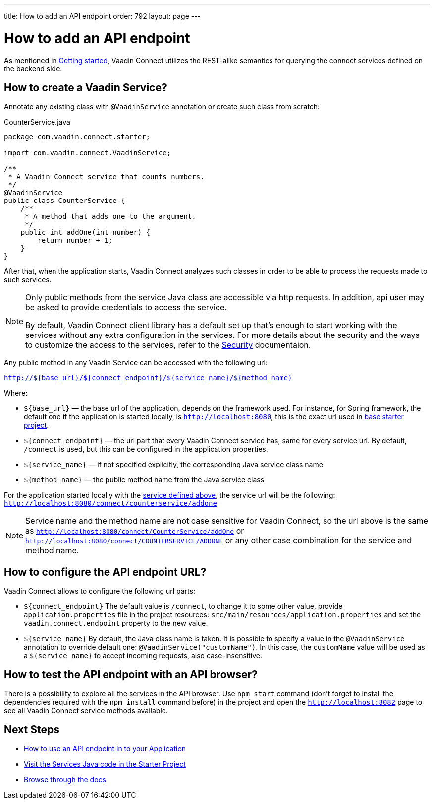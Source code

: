 ---
title: How to add an API endpoint
order: 792
layout: page
---

= How to add an API endpoint


As mentioned in <<getting-started#,Getting started>>, Vaadin Connect utilizes the REST-alike semantics for querying the
connect services defined on the backend side.

== How to create a Vaadin Service?

Annotate any existing class with `@VaadinService` annotation or create such class from scratch:

[source,java]
.CounterService.java
[[CounterService.java]]
----
package com.vaadin.connect.starter;

import com.vaadin.connect.VaadinService;

/**
 * A Vaadin Connect service that counts numbers.
 */
@VaadinService
public class CounterService {
    /**
     * A method that adds one to the argument.
     */
    public int addOne(int number) {
        return number + 1;
    }
}
----

After that, when the application starts, Vaadin Connect analyzes such classes in order to be able to process
the requests made to such services.

[NOTE]
====
Only public methods from the service Java class are accessible via http requests.
In addition, api user may be asked to provide credentials to access the service.

By default, Vaadin Connect client library has a default set up that's enough to start working with the services
without any extra configuration in the services.
For more details about the security and the ways to customize the access to the services, refer to the
<<security#,Security>> documentaion.
====

Any public method in any Vaadin Service can be accessed with the following url:

`http://${base_url}/${connect_endpoint}/${service_name}/${method_name}`

Where:

* `${base_url}` — the base url of the application, depends on the framework used.
For instance, for Spring framework, the default one if the application is started locally, is `http://localhost:8080`,
this is the exact url used in https://github.com/vaadin/base-starter-connect/[base starter project].
* `${connect_endpoint}` — the url part that every Vaadin Connect service has, same for every service url.
By default, `/connect` is used, but this can be configured in the application properties.
* `${service_name}` — if not specified explicitly, the corresponding Java service class name
* `${method_name}` — the public method name from the Java service class

For the application started locally with the <<CounterService.java,service defined above>>, the service url will be the following:
`http://localhost:8080/connect/counterservice/addone`

[NOTE]
====
Service name and the method name are not case sensitive for Vaadin Connect, so the url above is the same as
`http://localhost:8080/connect/CounterService/addOne` or `http://localhost:8080/connect/COUNTERSERVICE/ADDONE`
or any other case combination for the service and method name.
====

== How to configure the API endpoint URL?

Vaadin Connect allows to configure the following url parts:

* `${connect_endpoint}`
The default value is `/connect`, to change it to some other value, provide `application.properties` file in the project resources: `src/main/resources/application.properties`
and set the `vaadin.connect.endpoint` property to the new value.

* `${service_name}`
By default, the Java class name is taken. It is possible to specify a value in the `@VaadinService` annotation to override default one:
`@VaadinService("customName")`. In this case, the `customName` value will be used as a `${service_name}`
to accept incoming requests, also case-insensitive.

== How to test the API endpoint with an API browser?

There is a possibility to explore all the services in the API browser.
Use `npm start` command (don't forget to install the dependencies required with the `npm install` command before)
in the project and open the `http://localhost:8082` page to see all Vaadin Connect service methods available.


== Next Steps

- <<how-to-use-an-api-endpoint#,How to use an API endpoint in to your Application>>
- https://github.com/vaadin/base-starter-connect/blob/master/src/main/java/com/vaadin/connect/starter/StatusService.java[Visit the Services Java code in the Starter Project]
- <<README#,Browse through the docs>>

